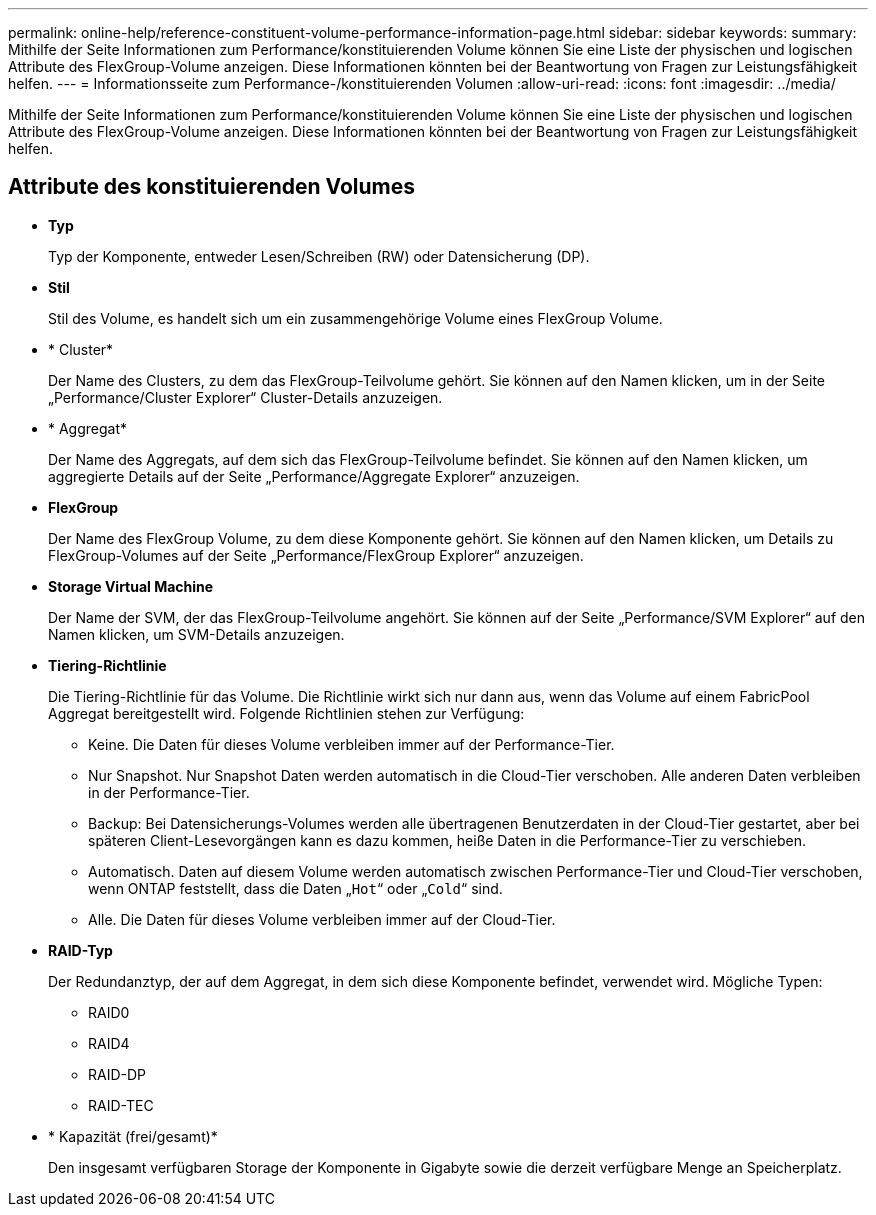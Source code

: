 ---
permalink: online-help/reference-constituent-volume-performance-information-page.html 
sidebar: sidebar 
keywords:  
summary: Mithilfe der Seite Informationen zum Performance/konstituierenden Volume können Sie eine Liste der physischen und logischen Attribute des FlexGroup-Volume anzeigen. Diese Informationen könnten bei der Beantwortung von Fragen zur Leistungsfähigkeit helfen. 
---
= Informationsseite zum Performance-/konstituierenden Volumen
:allow-uri-read: 
:icons: font
:imagesdir: ../media/


[role="lead"]
Mithilfe der Seite Informationen zum Performance/konstituierenden Volume können Sie eine Liste der physischen und logischen Attribute des FlexGroup-Volume anzeigen. Diese Informationen könnten bei der Beantwortung von Fragen zur Leistungsfähigkeit helfen.



== Attribute des konstituierenden Volumes

* *Typ*
+
Typ der Komponente, entweder Lesen/Schreiben (RW) oder Datensicherung (DP).

* *Stil*
+
Stil des Volume, es handelt sich um ein zusammengehörige Volume eines FlexGroup Volume.

* * Cluster*
+
Der Name des Clusters, zu dem das FlexGroup-Teilvolume gehört. Sie können auf den Namen klicken, um in der Seite „Performance/Cluster Explorer“ Cluster-Details anzuzeigen.

* * Aggregat*
+
Der Name des Aggregats, auf dem sich das FlexGroup-Teilvolume befindet. Sie können auf den Namen klicken, um aggregierte Details auf der Seite „Performance/Aggregate Explorer“ anzuzeigen.

* *FlexGroup*
+
Der Name des FlexGroup Volume, zu dem diese Komponente gehört. Sie können auf den Namen klicken, um Details zu FlexGroup-Volumes auf der Seite „Performance/FlexGroup Explorer“ anzuzeigen.

* *Storage Virtual Machine*
+
Der Name der SVM, der das FlexGroup-Teilvolume angehört. Sie können auf der Seite „Performance/SVM Explorer“ auf den Namen klicken, um SVM-Details anzuzeigen.

* *Tiering-Richtlinie*
+
Die Tiering-Richtlinie für das Volume. Die Richtlinie wirkt sich nur dann aus, wenn das Volume auf einem FabricPool Aggregat bereitgestellt wird. Folgende Richtlinien stehen zur Verfügung:

+
** Keine. Die Daten für dieses Volume verbleiben immer auf der Performance-Tier.
** Nur Snapshot. Nur Snapshot Daten werden automatisch in die Cloud-Tier verschoben. Alle anderen Daten verbleiben in der Performance-Tier.
** Backup: Bei Datensicherungs-Volumes werden alle übertragenen Benutzerdaten in der Cloud-Tier gestartet, aber bei späteren Client-Lesevorgängen kann es dazu kommen, heiße Daten in die Performance-Tier zu verschieben.
** Automatisch. Daten auf diesem Volume werden automatisch zwischen Performance-Tier und Cloud-Tier verschoben, wenn ONTAP feststellt, dass die Daten „`Hot`“ oder „`Cold`“ sind.
** Alle. Die Daten für dieses Volume verbleiben immer auf der Cloud-Tier.


* *RAID-Typ*
+
Der Redundanztyp, der auf dem Aggregat, in dem sich diese Komponente befindet, verwendet wird. Mögliche Typen:

+
** RAID0
** RAID4
** RAID-DP
** RAID-TEC


* * Kapazität (frei/gesamt)*
+
Den insgesamt verfügbaren Storage der Komponente in Gigabyte sowie die derzeit verfügbare Menge an Speicherplatz.


